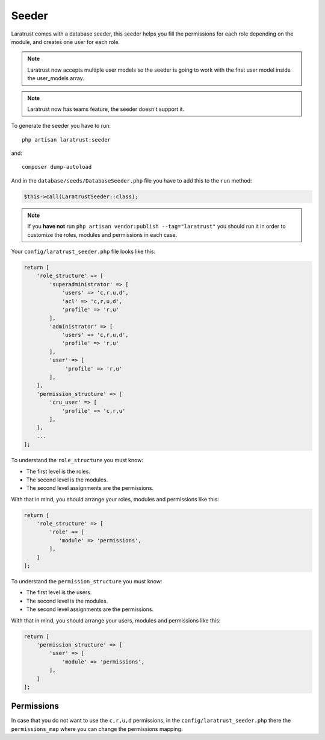 Seeder
======

Laratrust comes with a database seeder, this seeder helps you fill the permissions for each role depending on the module, and creates one user for each role.

.. NOTE::
    Laratrust now accepts multiple user models so the seeder is going to work with the first user model inside the user_models array.

.. NOTE::
    Laratrust now has teams feature, the seeder doesn't support it.

To generate the seeder you have to run::

    php artisan laratrust:seeder

and::

    composer dump-autoload

And in the ``database/seeds/DatabaseSeeder.php`` file you have to add this to the ``run`` method:

.. code-block:: php

    $this->call(LaratrustSeeder::class);

.. NOTE::
    If you **have not** run ``php artisan vendor:publish --tag="laratrust"`` you should run it in order to customize the roles, modules and permissions in each case.

Your ``config/laratrust_seeder.php`` file looks like this:

.. code-block:: php

    return [
        'role_structure' => [
            'superadministrator' => [
                'users' => 'c,r,u,d',
                'acl' => 'c,r,u,d',
                'profile' => 'r,u'
            ],
            'administrator' => [
                'users' => 'c,r,u,d',
                'profile' => 'r,u'
            ],
            'user' => [
                 'profile' => 'r,u'
            ],
        ],
        'permission_structure' => [
            'cru_user' => [
                'profile' => 'c,r,u'
            ],
        ],
        ...
    ];

To understand the ``role_structure`` you must know:

* The first level is the roles.
* The second level is the modules.
* The second level assignments are the permissions.

With that in mind, you should arrange your roles, modules and permissions like this:

.. code-block:: php

    return [
        'role_structure' => [
            'role' => [
               'module' => 'permissions',
            ],
        ]
    ];

To understand the ``permission_structure`` you must know:

* The first level is the users.
* The second level is the modules.
* The second level assignments are the permissions.

With that in mind, you should arrange your users, modules and permissions like this:

.. code-block:: php

    return [
        'permission_structure' => [
            'user' => [
                'module' => 'permissions',
            ],
        ]
    ];

Permissions
-----------

In case that you do not want to use the ``c,r,u,d`` permissions, in the ``config/laratrust_seeder.php`` there the ``permissions_map`` where you can change the permissions mapping.
